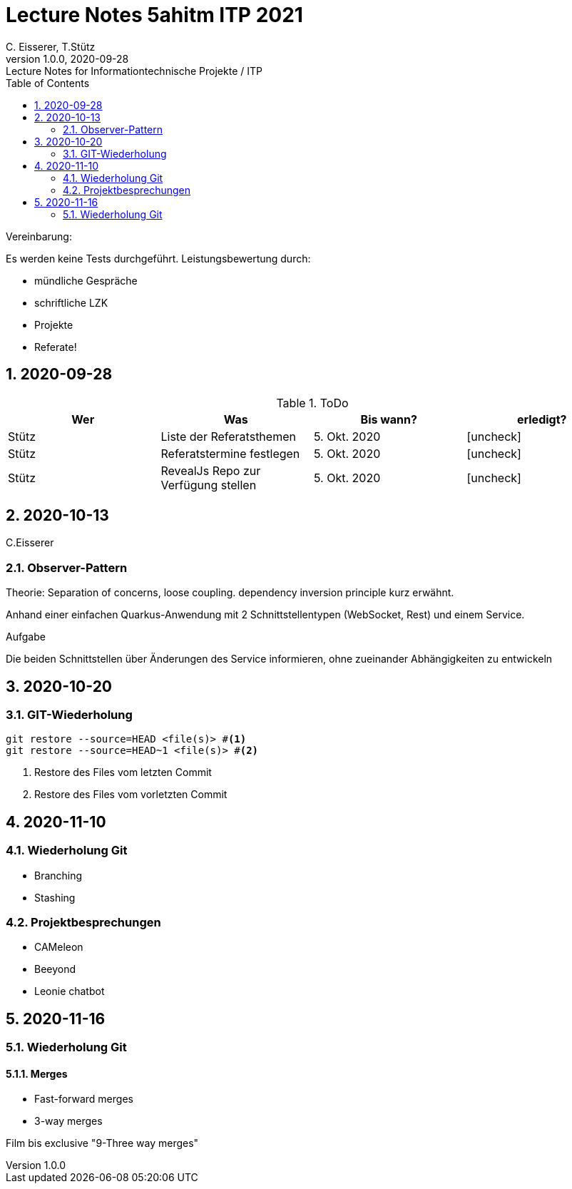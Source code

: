 = Lecture Notes 5ahitm ITP 2021
C. Eisserer, T.Stütz
1.0.0, 2020-09-28: Lecture Notes for Informationtechnische Projekte / ITP
ifndef::imagesdir[:imagesdir: images]
//:toc-placement!:  // prevents the generation of the doc at this position, so it can be printed afterwards
:sourcedir: ../src/main/java
:icons: font
:sectnums:    // Nummerierung der Überschriften / section numbering
:toc: left

//Need this blank line after ifdef, don't know why...
ifdef::backend-html5[]

// https://fontawesome.com/v4.7.0/icons/
//icon:file-text-o[link=https://raw.githubusercontent.com/htl-leonding-college/asciidoctor-docker-template/master/asciidocs/{docname}.adoc] ‏ ‏ ‎
//icon:github-square[link=https://github.com/htl-leonding-college/asciidoctor-docker-template] ‏ ‏ ‎
//icon:home[link=https://htl-leonding.github.io/]
endif::backend-html5[]

// print the toc here (not at the default position)
//toc::[]

====
Vereinbarung:

Es werden keine Tests durchgeführt. Leistungsbewertung durch:

* mündliche Gespräche
* schriftliche LZK
* Projekte
* Referate!
====



== 2020-09-28

.ToDo
|===
|Wer |Was |Bis wann? |erledigt?

|Stütz
|Liste der Referatsthemen
|5. Okt. 2020
|icon:uncheck[]

|Stütz
|Referatstermine festlegen
|5. Okt. 2020
|icon:uncheck[]

|Stütz
|RevealJs Repo zur Verfügung stellen
|5. Okt. 2020
|icon:uncheck[]

|===

== 2020-10-13
C.Eisserer

=== Observer-Pattern

Theorie: Separation of concerns, loose coupling.
dependency inversion principle kurz erwähnt.

Anhand einer einfachen Quarkus-Anwendung mit 2 Schnittstellentypen (WebSocket, Rest) und einem Service.

.Aufgabe
Die beiden Schnittstellen über Änderungen des Service informieren, ohne zueinander Abhängigkeiten zu entwickeln


== 2020-10-20

=== GIT-Wiederholung

[source,bash]
----
git restore --source=HEAD <file(s)> #<.>
git restore --source=HEAD~1 <file(s)> #<.>
----

<.> Restore des Files vom letzten Commit
<.> Restore des Files vom vorletzten Commit

== 2020-11-10

=== Wiederholung Git

* Branching
* Stashing

=== Projektbesprechungen

* CAMeleon
* Beeyond
* Leonie chatbot

== 2020-11-16

=== Wiederholung Git

==== Merges

* Fast-forward merges
* 3-way merges

Film bis exclusive "9-Three way merges"




























